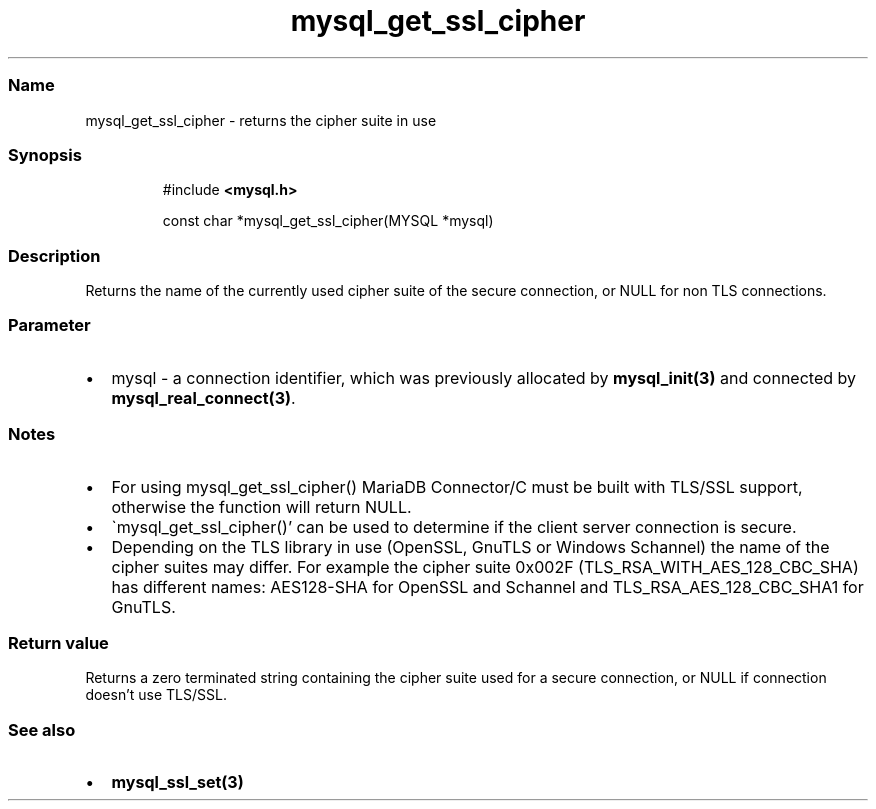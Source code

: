 .\" Automatically generated by Pandoc 3.5
.\"
.TH "mysql_get_ssl_cipher" "3" "" "Version 3.3" "MariaDB Connector/C"
.SS Name
mysql_get_ssl_cipher \- returns the cipher suite in use
.SS Synopsis
.IP
.EX
#include \f[B]<mysql.h>\f[R]

const char *mysql_get_ssl_cipher(MYSQL *mysql) 
.EE
.SS Description
Returns the name of the currently used cipher suite of the secure
connection, or NULL for non TLS connections.
.SS Parameter
.IP \[bu] 2
\f[CR]mysql\f[R] \- a connection identifier, which was previously
allocated by \f[B]mysql_init(3)\f[R] and connected by
\f[B]mysql_real_connect(3)\f[R].
.SS Notes
.IP \[bu] 2
For using \f[CR]mysql_get_ssl_cipher()\f[R] MariaDB Connector/C must be
built with TLS/SSL support, otherwise the function will return NULL.
.IP \[bu] 2
\[ga]mysql_get_ssl_cipher()\[cq] can be used to determine if the client
server connection is secure.
.IP \[bu] 2
Depending on the TLS library in use (OpenSSL, GnuTLS or Windows
Schannel) the name of the cipher suites may differ.
For example the cipher suite 0x002F
(\f[CR]TLS_RSA_WITH_AES_128_CBC_SHA\f[R]) has different names:
\f[CR]AES128\-SHA\f[R] for OpenSSL and Schannel and
\f[CR]TLS_RSA_AES_128_CBC_SHA1\f[R] for GnuTLS.
.SS Return value
Returns a zero terminated string containing the cipher suite used for a
secure connection, or \f[CR]NULL\f[R] if connection doesn\[cq]t use
TLS/SSL.
.SS See also
.IP \[bu] 2
\f[B]mysql_ssl_set(3)\f[R]
